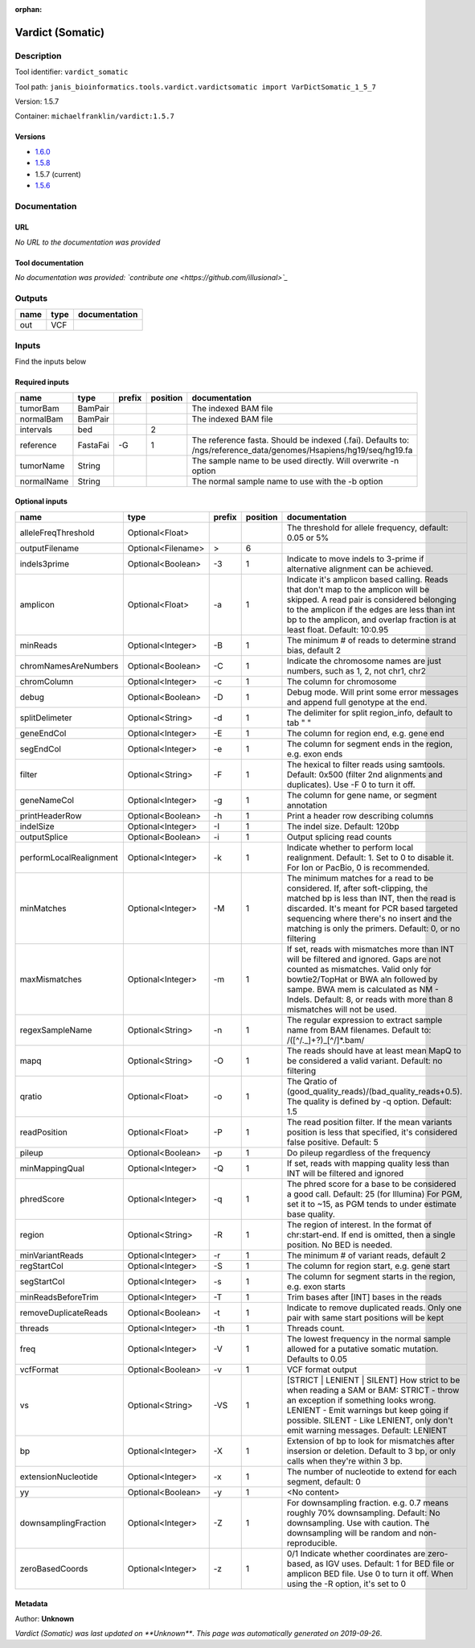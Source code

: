 :orphan:


Vardict (Somatic)
===================================

Description
-------------

Tool identifier: ``vardict_somatic``

Tool path: ``janis_bioinformatics.tools.vardict.vardictsomatic import VarDictSomatic_1_5_7``

Version: 1.5.7

Container: ``michaelfranklin/vardict:1.5.7``

Versions
*********

- `1.6.0 <vardict_somatic_1.6.0.html>`_
- `1.5.8 <vardict_somatic_1.5.8.html>`_
- 1.5.7 (current)
- `1.5.6 <vardict_somatic_1.5.6.html>`_

Documentation
-------------

URL
******
*No URL to the documentation was provided*

Tool documentation
******************
*No documentation was provided: `contribute one <https://github.com/illusional>`_*

Outputs
-------
======  ======  ===============
name    type    documentation
======  ======  ===============
out     VCF
======  ======  ===============

Inputs
------
Find the inputs below

Required inputs
***************

==========  ========  ========  ==========  =================================================================================================================
name        type      prefix      position  documentation
==========  ========  ========  ==========  =================================================================================================================
tumorBam    BamPair                         The indexed BAM file
normalBam   BamPair                         The indexed BAM file
intervals   bed                          2
reference   FastaFai  -G                 1  The reference fasta. Should be indexed (.fai). Defaults to: /ngs/reference_data/genomes/Hsapiens/hg19/seq/hg19.fa
tumorName   String                          The sample name to be used directly.  Will overwrite -n option
normalName  String                          The normal sample name to use with the -b option
==========  ========  ========  ==========  =================================================================================================================

Optional inputs
***************

=======================  ==================  ========  ==========  ==================================================================================================================================================================================================================================================================================
name                     type                prefix      position  documentation
=======================  ==================  ========  ==========  ==================================================================================================================================================================================================================================================================================
alleleFreqThreshold      Optional<Float>                           The threshold for allele frequency, default: 0.05 or 5%
outputFilename           Optional<Filename>  >                  6
indels3prime             Optional<Boolean>   -3                 1  Indicate to move indels to 3-prime if alternative alignment can be achieved.
amplicon                 Optional<Float>     -a                 1  Indicate it's amplicon based calling.  Reads that don't map to the amplicon will be skipped.  A read pair is considered belonging  to the amplicon if the edges are less than int bp to the amplicon, and overlap fraction is at least float.  Default: 10:0.95
minReads                 Optional<Integer>   -B                 1  The minimum # of reads to determine strand bias, default 2
chromNamesAreNumbers     Optional<Boolean>   -C                 1  Indicate the chromosome names are just numbers, such as 1, 2, not chr1, chr2
chromColumn              Optional<Integer>   -c                 1  The column for chromosome
debug                    Optional<Boolean>   -D                 1  Debug mode.  Will print some error messages and append full genotype at the end.
splitDelimeter           Optional<String>    -d                 1  The delimiter for split region_info, default to tab "	"
geneEndCol               Optional<Integer>   -E                 1  The column for region end, e.g. gene end
segEndCol                Optional<Integer>   -e                 1  The column for segment ends in the region, e.g. exon ends
filter                   Optional<String>    -F                 1  The hexical to filter reads using samtools. Default: 0x500 (filter 2nd alignments and duplicates). Use -F 0 to turn it off.
geneNameCol              Optional<Integer>   -g                 1  The column for gene name, or segment annotation
printHeaderRow           Optional<Boolean>   -h                 1  Print a header row describing columns
indelSize                Optional<Integer>   -I                 1  The indel size.  Default: 120bp
outputSplice             Optional<Boolean>   -i                 1  Output splicing read counts
performLocalRealignment  Optional<Integer>   -k                 1  Indicate whether to perform local realignment.  Default: 1.  Set to 0 to disable it. For Ion or PacBio, 0 is recommended.
minMatches               Optional<Integer>   -M                 1  The minimum matches for a read to be considered. If, after soft-clipping, the matched bp is less than INT, then the read is discarded. It's meant for PCR based targeted sequencing where there's no insert and the matching is only the primers. Default: 0, or no filtering
maxMismatches            Optional<Integer>   -m                 1  If set, reads with mismatches more than INT will be filtered and ignored. Gaps are not counted as mismatches. Valid only for bowtie2/TopHat or BWA aln followed by sampe. BWA mem is calculated as NM - Indels. Default: 8, or reads with more than 8 mismatches will not be used.
regexSampleName          Optional<String>    -n                 1  The regular expression to extract sample name from BAM filenames. Default to: /([^\/\._]+?)_[^\/]*.bam/
mapq                     Optional<String>    -O                 1  The reads should have at least mean MapQ to be considered a valid variant. Default: no filtering
qratio                   Optional<Float>     -o                 1  The Qratio of (good_quality_reads)/(bad_quality_reads+0.5). The quality is defined by -q option.  Default: 1.5
readPosition             Optional<Float>     -P                 1  The read position filter. If the mean variants position is less that specified, it's considered false positive.  Default: 5
pileup                   Optional<Boolean>   -p                 1  Do pileup regardless of the frequency
minMappingQual           Optional<Integer>   -Q                 1  If set, reads with mapping quality less than INT will be filtered and ignored
phredScore               Optional<Integer>   -q                 1  The phred score for a base to be considered a good call.  Default: 25 (for Illumina) For PGM, set it to ~15, as PGM tends to under estimate base quality.
region                   Optional<String>    -R                 1  The region of interest.  In the format of chr:start-end.  If end is omitted, then a single position.  No BED is needed.
minVariantReads          Optional<Integer>   -r                 1  The minimum # of variant reads, default 2
regStartCol              Optional<Integer>   -S                 1  The column for region start, e.g. gene start
segStartCol              Optional<Integer>   -s                 1  The column for segment starts in the region, e.g. exon starts
minReadsBeforeTrim       Optional<Integer>   -T                 1  Trim bases after [INT] bases in the reads
removeDuplicateReads     Optional<Boolean>   -t                 1  Indicate to remove duplicated reads.  Only one pair with same start positions will be kept
threads                  Optional<Integer>   -th                1  Threads count.
freq                     Optional<Integer>   -V                 1  The lowest frequency in the normal sample allowed for a putative somatic mutation. Defaults to 0.05
vcfFormat                Optional<Boolean>   -v                 1  VCF format output
vs                       Optional<String>    -VS                1  [STRICT | LENIENT | SILENT] How strict to be when reading a SAM or BAM: STRICT   - throw an exception if something looks wrong. LENIENT	- Emit warnings but keep going if possible. SILENT	- Like LENIENT, only don't emit warning messages. Default: LENIENT
bp                       Optional<Integer>   -X                 1  Extension of bp to look for mismatches after insersion or deletion.  Default to 3 bp, or only calls when they're within 3 bp.
extensionNucleotide      Optional<Integer>   -x                 1  The number of nucleotide to extend for each segment, default: 0
yy                       Optional<Boolean>   -y                 1  <No content>
downsamplingFraction     Optional<Integer>   -Z                 1  For downsampling fraction.  e.g. 0.7 means roughly 70% downsampling.  Default: No downsampling.  Use with caution.  The downsampling will be random and non-reproducible.
zeroBasedCoords          Optional<Integer>   -z                 1  0/1  Indicate whether coordinates are zero-based, as IGV uses.  Default: 1 for BED file or amplicon BED file. Use 0 to turn it off. When using the -R option, it's set to 0
=======================  ==================  ========  ==========  ==================================================================================================================================================================================================================================================================================


Metadata
********

Author: **Unknown**


*Vardict (Somatic) was last updated on **Unknown***.
*This page was automatically generated on 2019-09-26*.
